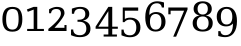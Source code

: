 SplineFontDB: 3.0
FontName: DejaVuSerif
FullName: DejaVu Serif
FamilyName: DejaVu Serif
Weight: Book
Copyright: Copyright (c) 2003 by Bitstream, Inc. All Rights Reserved.\nDejaVu changes are in public domain
Version: 2.33
ItalicAngle: 0
UnderlinePosition: -85
UnderlineWidth: 90
Ascent: 1556
Descent: 492
sfntRevision: 0x00020873
LayerCount: 2
Layer: 0 1 "Back"  1
Layer: 1 1 "Fore"  0
NeedsXUIDChange: 1
XUID: [1021 545 1002448030 7306522]
FSType: 0
OS2Version: 3
OS2_WeightWidthSlopeOnly: 0
OS2_UseTypoMetrics: 1
CreationTime: 1325186079
ModificationTime: 1339155341
PfmFamily: 17
TTFWeight: 400
TTFWidth: 5
LineGap: 410
VLineGap: 0
Panose: 2 6 6 3 5 6 5 2 2 4
OS2TypoAscent: 0
OS2TypoAOffset: 1
OS2TypoDescent: 0
OS2TypoDOffset: 1
OS2TypoLinegap: 410
OS2WinAscent: 2
OS2WinAOffset: 1
OS2WinDescent: -13
OS2WinDOffset: 1
HheadAscent: -343
HheadAOffset: 1
HheadDescent: 4
HheadDOffset: 1
OS2SubXSize: 1331
OS2SubYSize: 1433
OS2SubXOff: 0
OS2SubYOff: 286
OS2SupXSize: 1331
OS2SupYSize: 1433
OS2SupXOff: 0
OS2SupYOff: 983
OS2StrikeYSize: 102
OS2StrikeYPos: 530
OS2Vendor: 'PfEd'
OS2CodePages: 00000001.00000000
OS2UnicodeRanges: 0000021f.00000001.00000000.00000000
MarkAttachClasses: 1
DEI: 91125
ShortTable: maxp 16
  0
  0
  0
  0
  0
  0
  0
  2
  1
  2
  22
  0
  256
  0
  0
  0
EndShort
TtTable: prep
PUSHW_1
 511
SCANCTRL
PUSHB_1
 1
SCANTYPE
SVTCA[y-axis]
MPPEM
PUSHB_1
 8
LT
IF
PUSHB_2
 1
 1
INSTCTRL
EIF
PUSHB_2
 70
 6
CALL
IF
POP
PUSHB_1
 16
EIF
MPPEM
PUSHB_1
 20
GT
IF
POP
PUSHB_1
 128
EIF
SCVTCI
PUSHB_1
 6
CALL
NOT
IF
SVTCA[y-axis]
PUSHB_1
 2
DUP
RCVT
PUSHB_1
 3
CALL
WCVTP
PUSHB_1
 3
DUP
RCVT
PUSHW_3
 2
 526
 2
CALL
PUSHB_1
 3
CALL
WCVTP
PUSHB_1
 4
DUP
RCVT
PUSHB_3
 3
 27
 2
CALL
PUSHB_1
 3
CALL
WCVTP
PUSHB_1
 5
DUP
RCVT
PUSHB_3
 4
 17
 2
CALL
PUSHB_1
 3
CALL
WCVTP
PUSHB_1
 6
DUP
RCVT
PUSHW_3
 5
 545
 2
CALL
PUSHB_1
 3
CALL
WCVTP
SVTCA[x-axis]
PUSHB_1
 7
DUP
RCVT
PUSHB_1
 3
CALL
WCVTP
PUSHB_1
 9
DUP
RCVT
PUSHB_3
 7
 17
 2
CALL
PUSHB_2
 3
 70
SROUND
CALL
WCVTP
PUSHB_1
 8
DUP
RCVT
PUSHW_3
 9
 256
 2
CALL
PUSHB_2
 3
 70
SROUND
CALL
WCVTP
PUSHB_1
 10
DUP
RCVT
PUSHW_3
 7
 32767
 2
CALL
PUSHB_2
 3
 70
SROUND
CALL
WCVTP
PUSHB_1
 11
DUP
RCVT
PUSHB_3
 10
 49
 2
CALL
PUSHB_2
 3
 70
SROUND
CALL
WCVTP
EIF
PUSHB_1
 20
CALL
EndTTInstrs
TtTable: fpgm
PUSHB_1
 0
FDEF
PUSHB_1
 0
SZP0
MPPEM
PUSHB_1
 42
LT
IF
PUSHB_1
 74
SROUND
EIF
PUSHB_1
 0
SWAP
MIAP[rnd]
RTG
PUSHB_1
 6
CALL
IF
RTDG
EIF
MPPEM
PUSHB_1
 42
LT
IF
RDTG
EIF
DUP
MDRP[rp0,rnd,grey]
PUSHB_1
 1
SZP0
MDAP[no-rnd]
RTG
ENDF
PUSHB_1
 1
FDEF
DUP
MDRP[rp0,min,white]
PUSHB_1
 12
CALL
ENDF
PUSHB_1
 2
FDEF
MPPEM
GT
IF
RCVT
SWAP
EIF
POP
ENDF
PUSHB_1
 3
FDEF
ROUND[Black]
RTG
DUP
PUSHB_1
 64
LT
IF
POP
PUSHB_1
 64
EIF
ENDF
PUSHB_1
 4
FDEF
PUSHB_1
 6
CALL
IF
POP
SWAP
POP
ROFF
IF
MDRP[rp0,min,rnd,black]
ELSE
MDRP[min,rnd,black]
EIF
ELSE
MPPEM
GT
IF
IF
MIRP[rp0,min,rnd,black]
ELSE
MIRP[min,rnd,black]
EIF
ELSE
SWAP
POP
PUSHB_1
 5
CALL
IF
PUSHB_1
 70
SROUND
EIF
IF
MDRP[rp0,min,rnd,black]
ELSE
MDRP[min,rnd,black]
EIF
EIF
EIF
RTG
ENDF
PUSHB_1
 5
FDEF
GFV
NOT
AND
ENDF
PUSHB_1
 6
FDEF
PUSHB_2
 34
 1
GETINFO
LT
IF
PUSHB_1
 32
GETINFO
NOT
NOT
ELSE
PUSHB_1
 0
EIF
ENDF
PUSHB_1
 7
FDEF
PUSHB_2
 36
 1
GETINFO
LT
IF
PUSHB_1
 64
GETINFO
NOT
NOT
ELSE
PUSHB_1
 0
EIF
ENDF
PUSHB_1
 8
FDEF
SRP2
SRP1
DUP
IP
MDAP[rnd]
ENDF
PUSHB_1
 9
FDEF
DUP
RDTG
PUSHB_1
 6
CALL
IF
MDRP[rnd,grey]
ELSE
MDRP[min,rnd,black]
EIF
DUP
PUSHB_1
 3
CINDEX
MD[grid]
SWAP
DUP
PUSHB_1
 4
MINDEX
MD[orig]
PUSHB_1
 0
LT
IF
ROLL
NEG
ROLL
SUB
DUP
PUSHB_1
 0
LT
IF
SHPIX
ELSE
POP
POP
EIF
ELSE
ROLL
ROLL
SUB
DUP
PUSHB_1
 0
GT
IF
SHPIX
ELSE
POP
POP
EIF
EIF
RTG
ENDF
PUSHB_1
 10
FDEF
PUSHB_1
 6
CALL
IF
POP
SRP0
ELSE
SRP0
POP
EIF
ENDF
PUSHB_1
 11
FDEF
DUP
MDRP[rp0,white]
PUSHB_1
 12
CALL
ENDF
PUSHB_1
 12
FDEF
DUP
MDAP[rnd]
PUSHB_1
 7
CALL
NOT
IF
DUP
DUP
GC[orig]
SWAP
GC[cur]
SUB
ROUND[White]
DUP
IF
DUP
ABS
DIV
SHPIX
ELSE
POP
POP
EIF
ELSE
POP
EIF
ENDF
PUSHB_1
 13
FDEF
SRP2
SRP1
DUP
DUP
IP
MDAP[rnd]
DUP
ROLL
DUP
GC[orig]
ROLL
GC[cur]
SUB
SWAP
ROLL
DUP
ROLL
SWAP
MD[orig]
PUSHB_1
 0
LT
IF
SWAP
PUSHB_1
 0
GT
IF
PUSHB_1
 64
SHPIX
ELSE
POP
EIF
ELSE
SWAP
PUSHB_1
 0
LT
IF
PUSHB_1
 64
NEG
SHPIX
ELSE
POP
EIF
EIF
ENDF
PUSHB_1
 14
FDEF
PUSHB_1
 6
CALL
IF
RTDG
MDRP[rp0,rnd,white]
RTG
POP
POP
ELSE
DUP
MDRP[rp0,rnd,white]
ROLL
MPPEM
GT
IF
DUP
ROLL
SWAP
MD[grid]
DUP
PUSHB_1
 0
NEQ
IF
SHPIX
ELSE
POP
POP
EIF
ELSE
POP
POP
EIF
EIF
ENDF
PUSHB_1
 15
FDEF
SWAP
DUP
MDRP[rp0,rnd,white]
DUP
MDAP[rnd]
PUSHB_1
 7
CALL
NOT
IF
SWAP
DUP
IF
MPPEM
GTEQ
ELSE
POP
PUSHB_1
 1
EIF
IF
ROLL
PUSHB_1
 4
MINDEX
MD[grid]
SWAP
ROLL
SWAP
DUP
ROLL
MD[grid]
ROLL
SWAP
SUB
SHPIX
ELSE
POP
POP
POP
POP
EIF
ELSE
POP
POP
POP
POP
POP
EIF
ENDF
PUSHB_1
 16
FDEF
DUP
MDRP[rp0,min,white]
PUSHB_1
 18
CALL
ENDF
PUSHB_1
 17
FDEF
DUP
MDRP[rp0,white]
PUSHB_1
 18
CALL
ENDF
PUSHB_1
 18
FDEF
DUP
MDAP[rnd]
PUSHB_1
 7
CALL
NOT
IF
DUP
DUP
GC[orig]
SWAP
GC[cur]
SUB
ROUND[White]
ROLL
DUP
GC[orig]
SWAP
GC[cur]
SWAP
SUB
ROUND[White]
ADD
DUP
IF
DUP
ABS
DIV
SHPIX
ELSE
POP
POP
EIF
ELSE
POP
POP
EIF
ENDF
PUSHB_1
 19
FDEF
DUP
ROLL
DUP
ROLL
SDPVTL[orthog]
DUP
PUSHB_1
 3
CINDEX
MD[orig]
ABS
SWAP
ROLL
SPVTL[orthog]
PUSHB_1
 32
LT
IF
ALIGNRP
ELSE
MDRP[grey]
EIF
ENDF
PUSHB_1
 20
FDEF
PUSHB_4
 0
 64
 1
 64
WS
WS
SVTCA[x-axis]
MPPEM
PUSHW_1
 4096
MUL
SVTCA[y-axis]
MPPEM
PUSHW_1
 4096
MUL
DUP
ROLL
DUP
ROLL
NEQ
IF
DUP
ROLL
DUP
ROLL
GT
IF
SWAP
DIV
DUP
PUSHB_1
 0
SWAP
WS
ELSE
DIV
DUP
PUSHB_1
 1
SWAP
WS
EIF
DUP
PUSHB_1
 64
GT
IF
PUSHB_3
 0
 32
 0
RS
MUL
WS
PUSHB_3
 1
 32
 1
RS
MUL
WS
PUSHB_1
 32
MUL
PUSHB_1
 25
NEG
JMPR
POP
EIF
ELSE
POP
POP
EIF
ENDF
PUSHB_1
 21
FDEF
PUSHB_1
 1
RS
MUL
SWAP
PUSHB_1
 0
RS
MUL
SWAP
ENDF
EndTTInstrs
ShortTable: cvt  15
  0
  1520
  107
  109
  153
  246
  248
  184
  112
  118
  184
  211
  127
  174
  138
EndShort
LangName: 1033 "" "" "" "DejaVu Serif" "" "Version 2.33" "" "" "DejaVu fonts team" "" "" "http://dejavu.sourceforge.net" "" "Fonts are (c) Bitstream (see below). DejaVu changes are in public domain.+AAoACgAA-Bitstream Vera Fonts Copyright+AAoA-------------------------------+AAoACgAA-Copyright (c) 2003 by Bitstream, Inc. All Rights Reserved. Bitstream Vera is a trademark of Bitstream, Inc.+AAoACgAA-Permission is hereby granted, free of charge, to any person obtaining a copy of the fonts accompanying this license (+ACIA-Fonts+ACIA) and associated documentation files (the +ACIA-Font Software+ACIA), to reproduce and distribute the Font Software, including without limitation the rights to use, copy, merge, publish, distribute, and/or sell copies of the Font Software, and to permit persons to whom the Font Software is furnished to do so, subject to the following conditions:+AAoACgAA-The above copyright and trademark notices and this permission notice shall be included in all copies of one or more of the Font Software typefaces.+AAoACgAA-The Font Software may be modified, altered, or added to, and in particular the designs of glyphs or characters in the Fonts may be modified and additional glyphs or  or characters may be added to the Fonts, only if the fonts are renamed to names not containing either the words +ACIA-Bitstream+ACIA or the word +ACIA-Vera+ACIA.+AAoACgAA-This License becomes null and void to the extent applicable to Fonts or Font Software that has been modified and is distributed under the +ACIA-Bitstream Vera+ACIA names.+AAoACgAA-The Font Software may be sold as part of a larger software package but no copy of one or more of the Font Software typefaces may be sold by itself.+AAoACgAA-THE FONT SOFTWARE IS PROVIDED +ACIA-AS IS+ACIA, WITHOUT WARRANTY OF ANY KIND, EXPRESS OR IMPLIED, INCLUDING BUT NOT LIMITED TO ANY WARRANTIES OF MERCHANTABILITY, FITNESS FOR A PARTICULAR PURPOSE AND NONINFRINGEMENT OF COPYRIGHT, PATENT, TRADEMARK, OR OTHER RIGHT. IN NO EVENT SHALL BITSTREAM OR THE GNOME FOUNDATION BE LIABLE FOR ANY CLAIM, DAMAGES OR OTHER LIABILITY, INCLUDING ANY GENERAL, SPECIAL, INDIRECT, INCIDENTAL, OR CONSEQUENTIAL DAMAGES, WHETHER IN AN ACTION OF CONTRACT, TORT OR OTHERWISE, ARISING FROM, OUT OF THE USE OR INABILITY TO USE THE FONT SOFTWARE OR FROM OTHER DEALINGS IN THE FONT SOFTWARE.+AAoACgAA-Except as contained in this notice, the names of Gnome, the Gnome Foundation, and Bitstream Inc., shall not be used in advertising or otherwise to promote the sale, use or other dealings in this Font Software without prior written authorization from the Gnome Foundation or Bitstream Inc., respectively. For further information, contact: fonts at gnome dot org. " "http://dejavu.sourceforge.net/wiki/index.php/License" 
Encoding: Custom
UnicodeInterp: none
NameList: Adobe Glyph List
DisplaySize: -72
AntiAlias: 1
FitToEm: 1
WidthSeparation: 380
WinInfo: 0 14 8
BeginPrivate: 8
BlueValues 17 [-20 0 1520 1520]
BlueFuzz 1 1
BlueScale 8 0.039625
BlueShift 1 7
StdHW 5 [107]
StdVW 5 [184]
StemSnapH 21 [107 109 153 246 248]
StemSnapV 17 [112 118 184 211]
EndPrivate
Grid
-2048 1203 m 0
 4096 1203 l 0
711 2580 m 0
 711 -1516 l 0
-2048 1203 m 0
 4096 1203 l 0
EndSplineSet
BeginChars: 10 10

StartChar: zero
Encoding: 0 48 0
Width: 1265
VWidth: 0
Flags: HMW
LayerCount: 2
Fore
SplineSet
122 600 m 128,-1,1
 122 900 122 900 237.5 1067.5 c 128,-1,2
 353 1235 353 1235 633.5 1235 c 128,-1,3
 914 1235 914 1235 1029 1067.5 c 128,-1,4
 1144 900 1144 900 1144 600 c 128,-1,5
 1144 300 1144 300 1029 133 c 128,-1,6
 914 -34 914 -34 633.5 -34 c 128,-1,7
 353 -34 353 -34 237.5 133 c 128,-1,0
 122 300 122 300 122 600 c 128,-1,1
313 600 m 128,-1,9
 313 332 313 332 388 202 c 128,-1,10
 463 72 463 72 634 72 c 256,11,12
 805 72 805 72 879 202 c 128,-1,13
 953 332 953 332 953 602 c 128,-1,14
 953 872 953 872 890 1004 c 1,15,16
 819 1129 819 1129 634 1129 c 256,17,18
 463 1129 463 1129 388 998.5 c 128,-1,8
 313 868 313 868 313 600 c 128,-1,9
EndSplineSet
EndChar

StartChar: one
Encoding: 1 49 1
Width: 1051
VWidth: 0
Flags: HMW
LayerCount: 2
Fore
SplineSet
94 1102 m 1,0,1
 444 1235 l 1,2,3
 536 1235 536 1235 628 1235 c 1,4,-1
 628 106 l 1,5,-1
 968 106 l 1,6,-1
 968 0 l 1,7,-1
 110 0 l 1,8,-1
 110 106 l 1,9,-1
 444 106 l 1,10,11
 444 693 444 693 444 1096 c 1,12,-1
 144 982 l 1,13,-1
 94 1102 l 1,0,1
EndSplineSet
EndChar

StartChar: two
Encoding: 2 50 2
Width: 1182
VWidth: 0
Flags: HMWO
LayerCount: 2
Fore
SplineSet
121 0 m 1,0,-1
 121 107 l 1,1,2
 763 620 763 620 763 888 c 0,3,4
 763 1127 763 1127 528 1127 c 0,5,6
 285 1127 285 1127 258 909 c 1,7,-1
 158 909 l 1,8,-1
 158 1112 l 1,9,10
 384 1235 384 1235 546 1235 c 0,11,12
 946 1235 946 1235 946 907 c 0,13,14
 946 721 946 721 434 164 c 1,15,-1
 945 164 l 1,16,-1
 945 305 l 1,17,-1
 1051 305 l 1,18,-1
 1051 0 l 1,19,-1
 121 0 l 1,0,-1
EndSplineSet
EndChar

StartChar: three
Encoding: 3 51 3
Width: 1235
Flags: HMW
LayerCount: 2
Fore
SplineSet
147 1145 m 1,0,1
 264 1189 264 1189 371.5 1212 c 128,-1,2
 479 1235 479 1235 573 1235 c 0,3,4
 792 1235 792 1235 915 1140.5 c 128,-1,5
 1038 1046 1038 1046 1038 878 c 0,6,7
 1038 743 1038 743 953 652.5 c 128,-1,8
 868 562 868 562 712 530 c 1,9,10
 896 504 896 504 997.5 396.5 c 128,-1,11
 1099 289 1099 289 1099 118 c 0,12,13
 1099 -91 1099 -91 958.5 -202.5 c 128,-1,14
 818 -314 818 -314 554 -314 c 0,15,16
 437 -314 437 -314 325.5 -289 c 128,-1,17
 214 -264 214 -264 104 -213 c 1,18,-1
 104 77 l 1,19,-1
 216 77 l 1,20,21
 216 -67 216 -67 308 -141 c 128,-1,22
 400 -215 400 -215 558 -215 c 0,23,24
 711 -215 711 -215 799.5 -126.5 c 128,-1,25
 888 -38 888 -38 888 116 c 0,26,27
 888 292 888 292 797 382.5 c 128,-1,28
 706 473 706 473 530 473 c 2,29,-1
 435 473 l 1,30,-1
 435 575 l 1,31,-1
 485 575 l 2,32,33
 660 575 660 575 747.5 647.5 c 128,-1,34
 835 720 835 720 835 866 c 0,35,36
 835 997 835 997 763 1066.5 c 128,-1,37
 691 1136 691 1136 556 1136 c 256,38,39
 421 1136 421 1136 346.5 1072 c 128,-1,40
 272 1008 272 1008 259 882 c 1,41,-1
 147 882 l 1,42,-1
 147 1145 l 1,0,1
EndSplineSet
EndChar

StartChar: four
Encoding: 4 52 4
Width: 1331
Flags: HMW
LayerCount: 2
Fore
SplineSet
785 221 m 1,0,-1
 785 1015 l 1,1,-1
 275 221 l 1,2,-1
 785 221 l 1,0,-1
1225 -285 m 1,3,-1
 545 -285 l 1,4,-1
 545 -179 l 1,5,-1
 785 -179 l 1,6,-1
 785 114 l 1,7,-1
 133 114 l 1,8,-1
 133 223 l 1,9,-1
 787 1235 l 1,10,-1
 985 1235 l 1,11,-1
 985 221 l 1,12,-1
 1270 221 l 1,13,-1
 1270 114 l 1,14,-1
 985 114 l 1,15,-1
 985 -179 l 1,16,-1
 1225 -179 l 1,17,-1
 1225 -285 l 1,3,-1
EndSplineSet
EndChar

StartChar: five
Encoding: 5 53 5
Width: 1223
Flags: HMW
LayerCount: 2
Fore
SplineSet
982 1203 m 1,0,-1
 982 1039 l 1,1,-1
 298 1039 l 1,2,-1
 298 611 l 1,3,4
 350 647 350 647 419.5 665 c 128,-1,5
 489 683 489 683 575 683 c 0,6,7
 817 683 817 683 957 549 c 128,-1,8
 1097 415 1097 415 1097 183 c 0,9,10
 1097 -54 1097 -54 955.5 -186.5 c 128,-1,11
 814 -319 814 -319 558 -319 c 0,12,13
 455 -319 455 -319 347 -294 c 128,-1,14
 239 -269 239 -269 126 -218 c 1,15,-1
 126 72 l 1,16,-1
 239 72 l 1,17,18
 239 -70 239 -70 325 -145 c 128,-1,19
 411 -220 411 -220 558 -220 c 0,20,21
 716 -220 716 -220 801 -116 c 128,-1,22
 886 -12 886 -12 886 183 c 0,23,24
 886 377 886 377 801.5 480.5 c 128,-1,25
 717 584 717 584 558 584 c 0,26,27
 468 584 468 584 399.5 552 c 128,-1,28
 331 520 331 520 278 453 c 1,29,-1
 192 453 l 1,30,-1
 192 1203 l 1,31,-1
 982 1203 l 1,0,-1
EndSplineSet
EndChar

StartChar: six
Encoding: 6 54 6
Width: 1244
Flags: HMW
LayerCount: 2
Fore
SplineSet
649 70 m 256,0,1
 790 70 790 70 866 173.5 c 128,-1,2
 942 277 942 277 942 471 c 256,3,4
 942 665 942 665 866 768.5 c 128,-1,5
 790 872 790 872 649 872 c 0,6,7
 506 872 506 872 431 772 c 128,-1,8
 356 672 356 672 356 483 c 0,9,10
 356 284 356 284 432 177 c 128,-1,11
 508 70 508 70 649 70 c 256,0,1
323 822 m 1,12,13
 391 897 391 897 477 934 c 128,-1,14
 563 971 563 971 671 971 c 0,15,16
 894 971 894 971 1023.5 837 c 128,-1,17
 1153 703 1153 703 1153 471 c 0,18,19
 1153 244 1153 244 1013.5 107.5 c 128,-1,20
 874 -29 874 -29 641 -29 c 0,21,22
 388 -29 388 -29 252 159.5 c 128,-1,23
 116 348 116 348 116 698 c 0,24,25
 116 1090 116 1090 277 1305 c 128,-1,26
 438 1520 438 1520 731 1520 c 0,27,28
 810 1520 810 1520 897 1505 c 128,-1,29
 984 1490 984 1490 1075 1460 c 1,30,-1
 1075 1203 l 1,31,-1
 962 1203 l 1,32,33
 950 1304 950 1304 885 1362.5 c 128,-1,34
 820 1421 820 1421 710 1421 c 0,35,36
 516 1421 516 1421 419.5 1274 c 128,-1,37
 323 1127 323 1127 323 822 c 1,12,13
EndSplineSet
EndChar

StartChar: seven
Encoding: 7 55 7
Width: 1153
Flags: HMW
LayerCount: 2
Fore
SplineSet
1051 1101 m 1,0,-1
 467 -290 l 1,1,-1
 318 -290 l 1,2,-1
 875 1039 l 1,3,-1
 185 1039 l 1,4,-1
 185 855 l 1,5,-1
 68 855 l 1,6,-1
 68 1203 l 1,7,-1
 1051 1203 l 1,8,-1
 1051 1101 l 1,0,-1
EndSplineSet
EndChar

StartChar: eight
Encoding: 8 56 8
Width: 1282
Flags: HMW
LayerCount: 2
Fore
SplineSet
953 408 m 0,0,1
 953 568 953 568 873.5 656.5 c 128,-1,2
 794 745 794 745 650 745 c 256,3,4
 506 745 506 745 426.5 656.5 c 128,-1,5
 347 568 347 568 347 408 c 0,6,7
 347 247 347 247 426.5 158.5 c 128,-1,8
 506 70 506 70 650 70 c 256,9,10
 794 70 794 70 873.5 158.5 c 128,-1,11
 953 247 953 247 953 408 c 0,0,1
912 1133 m 0,12,13
 912 1269 912 1269 843 1345 c 128,-1,14
 774 1421 774 1421 650 1421 c 0,15,16
 527 1421 527 1421 457.5 1345 c 128,-1,17
 388 1269 388 1269 388 1133 c 0,18,19
 388 996 388 996 457.5 920 c 128,-1,20
 527 844 527 844 650 844 c 0,21,22
 774 844 774 844 843 920 c 128,-1,23
 912 996 912 996 912 1133 c 0,12,13
804 795 m 1,24,25
 974 772 974 772 1069 669.5 c 128,-1,26
 1164 567 1164 567 1164 408 c 0,27,28
 1164 198 1164 198 1031 84.5 c 128,-1,29
 898 -29 898 -29 650 -29 c 0,30,31
 403 -29 403 -29 269.5 84.5 c 128,-1,32
 136 198 136 198 136 408 c 0,33,34
 136 567 136 567 231 669.5 c 128,-1,35
 326 772 326 772 497 795 c 1,36,37
 346 822 346 822 265.5 909.5 c 128,-1,38
 185 997 185 997 185 1133 c 0,39,40
 185 1313 185 1313 309 1416.5 c 128,-1,41
 433 1520 433 1520 650 1520 c 256,42,43
 867 1520 867 1520 991 1416.5 c 128,-1,44
 1115 1313 1115 1313 1115 1133 c 0,45,46
 1115 997 1115 997 1034.5 909.5 c 128,-1,47
 954 822 954 822 804 795 c 1,24,25
EndSplineSet
EndChar

StartChar: nine
Encoding: 9 57 9
Width: 1252
Flags: HMW
LayerCount: 2
Fore
SplineSet
918 384 m 1,0,1
 851 309 851 309 764 272 c 128,-1,2
 677 235 677 235 568 235 c 0,3,4
 346 235 346 235 217.5 369 c 128,-1,5
 89 503 89 503 89 735 c 0,6,7
 89 962 89 962 228.5 1098.5 c 128,-1,8
 368 1235 368 1235 601 1235 c 0,9,10
 854 1235 854 1235 989.5 1046.5 c 128,-1,11
 1125 858 1125 858 1125 508 c 0,12,13
 1125 116 1125 116 964 -99 c 128,-1,14
 803 -314 803 -314 511 -314 c 0,15,16
 432 -314 432 -314 345 -299 c 128,-1,17
 258 -284 258 -284 167 -254 c 1,18,-1
 167 -6 l 1,19,-1
 279 -6 l 1,20,21
 292 -107 292 -107 357 -161 c 128,-1,22
 422 -215 422 -215 531 -215 c 0,23,24
 725 -215 725 -215 821.5 -68.5 c 128,-1,25
 918 78 918 78 918 384 c 1,0,1
593 1136 m 0,26,27
 451 1136 451 1136 375.5 1032.5 c 128,-1,28
 300 929 300 929 300 735 c 256,29,30
 300 541 300 541 375.5 437 c 128,-1,31
 451 333 451 333 593 333 c 256,32,33
 735 333 735 333 810.5 433.5 c 128,-1,34
 886 534 886 534 886 723 c 0,35,36
 886 922 886 922 810 1029 c 128,-1,37
 734 1136 734 1136 593 1136 c 0,26,27
EndSplineSet
EndChar
EndChars
EndSplineFont
